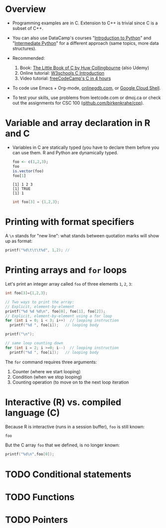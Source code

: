 #+property: header-args:C :main yes :includes <stdio.h> :results output
#+property: header-args:R :session *R* :results output
#+startup: overview hideblocks indent entitiespretty: 
* Overview

- Programming examples are in C. Extension to C++ is trivial since C
  is a subset of C++.

- You can also use DataCamp's courses "[[https://app.datacamp.com/learn/courses/intro-to-python-for-data-science][Introduction to Python]]" and
  "[[https://app.datacamp.com/learn/courses/intermediate-python][Intermediate Python]]" for a different approach (same topics, more
  data structures).

- Recommended:
  1. Book: [[https://bitwisebooks.com/books/little-book-of-c/][The Little Book of C by Huw Collingbourne]] (also Udemy)
  2. Online tutorial: [[https://www.w3schools.com/c/c_intro.php][W3schools C Introduction]]
  3. Video tutorial: [[https://youtu.be/KJgsSFOSQv0?si=_4YjHr8_u8yXGC4o][freeCodeCamp's C in 4 hours]]

- To code use Emacs + Org-mode, [[https://www.onlinegdb.com][onlinegdb.com]], or [[https://cloud.google.com/shell][Google Cloud Shell]].

- To test your skills, use problems from leetcode.com or dmoj.ca or
  check out the assignments for CSC 100 ([[https://github.com/birkenkrahe/cpp/tree/main/org/assignments][github.com/birkenkrahe/cpp]]).

* Variable and array declaration in R and C

- Variables in C are statically typed (you have to declare them before
  you can use them. R and Python are dynamically typed.

  #+begin_src R
    foo <- c(1,2,3);
    foo
    is.vector(foo)
    foo[1]
  #+end_src  

  #+RESULTS:
  : [1] 1 2 3
  : [1] TRUE
  : [1] 1

  #+begin_src C
    int foo[3] = {1,2,3};
  #+end_src

  #+RESULTS:

* Printing with format specifiers

A =\n= stands for "new line": what stands between quotation marks will
show up as format:
#+begin_src C
  printf("%d\t\t\t%d", 1,2); // 
#+end_src

#+RESULTS:
: 1			2

* Printing arrays and =for= loops

Let's print an integer array called =foo= of three elements =1=, =2=, =3=:
#+begin_src C
  int foo[3]={1,2,3};

  // Two ways to print the array:
  // Explicit, element-by-element 
  printf("%d %d %d\n", foo[0], foo[1], foo[2]);
  // Explicit, element-by-element using a for loop
  for (int i = 0; i < 3; i++)  // looping instruction
    printf("%d ", foo[i]);   // looping body

  printf("\n");

  // same loop counting down
  for (int i = 2; i >=0; i--)  // looping instruction
    printf("%d ", foo[i]);   // looping body

#+end_src

#+RESULTS:
: 1 2 3
: 1 2 3 
: 3 2 1 

The =for= command requires three arguments:
1. Counter (where we start looping)
2. Condition (when we stop looping)
3. Counting operation (to move on to the next loop iteration

* Interactive (R) vs. compiled language (C)

Because R is interactive (runs in a session buffer), =foo= is still
known:
#+begin_src R
  foo
#+end_src

#+RESULTS:
: [1] 1 2 3

But the C array =foo= that we defined, is no longer known:
#+begin_src C
  printf("%d\n",foo[0]);
#+end_src

* TODO Conditional statements

* TODO Functions

* TODO Pointers

